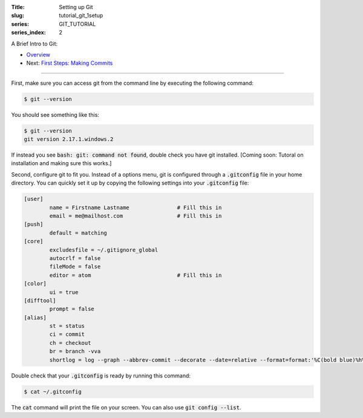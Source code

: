 :Title: Setting up Git
:slug: tutorial_git_1setup
:series: GIT_TUTORIAL
:series_index: 2

.. sectnum::

A Brief Intro to Git:

* `Overview <tutorial_git_0overview.html>`__
* Next: `First Steps: Making Commits <tutorial_git_2commits.html>`__

------

First, make sure you can access git from the command line by executing the
following command:

.. code-block:: shell-session
    
    $ git --version

You should see something like this:

.. code-block:: shell-session

    $ git --version
    git version 2.17.1.windows.2

If instead you see :code:`bash: git: command not found`, double check you have git
installed. [Coming soon: Tutoral on installation and making sure this works.]

Second, configure git to fit you.
Instead of a options menu, git is configured through a :code:`.gitconfig` file
in your home directory.
You can quickly set it up by copying the following settings into your
:code:`.gitconfig` file:

.. code-block:: linux-config

    [user]
            name = Firstname Lastname               # Fill this in
            email = me@mailhost.com                 # Fill this in
    [push]
            default = matching
    [core]
            excludesfile = ~/.gitignore_global
            autocrlf = false
            fileMode = false
            editor = atom                           # Fill this in
    [color]
            ui = true
    [difftool]
            prompt = false
    [alias]
            st = status
            ci = commit
            ch = checkout
            br = branch -vva
            shortlog = log --graph --abbrev-commit --decorate --date=relative --format=format:'%C(bold blue)%h%C(reset) - %C(bold yellow)%d%C(reset) %C(white)%s%C(reset)' --all


Double check that your :code:`.gitconfig` is ready by running this command:

.. code-block:: shell-session

    $ cat ~/.gitconfig

The :code:`cat` command will print the file on your screen. You can also use :code:`git config --list`.
